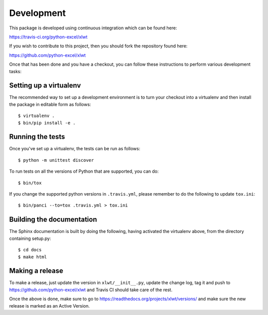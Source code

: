 Development
===========

.. highlight:: bash

This package is developed using continuous integration which can be
found here:

https://travis-ci.org/python-excel/xlwt

If you wish to contribute to this project, then you should fork the
repository found here:

https://github.com/python-excel/xlwt

Once that has been done and you have a checkout, you can follow these
instructions to perform various development tasks:

Setting up a virtualenv
-----------------------

The recommended way to set up a development environment is to turn
your checkout into a virtualenv and then install the package in
editable form as follows::

  $ virtualenv .
  $ bin/pip install -e .

Running the tests
-----------------

Once you've set up a virtualenv, the tests can be run as follows::

  $ python -m unittest discover

To run tests on all the versions of Python that are supported, you can do::

  $ bin/tox

If you change the supported python versions in ``.travis.yml``, please remember
to do the following to update ``tox.ini``::

  $ bin/panci --to=tox .travis.yml > tox.ini

Building the documentation
--------------------------

The Sphinx documentation is built by doing the following, having activated
the virtualenv above, from the directory containing setup.py::

  $ cd docs
  $ make html

Making a release
----------------

To make a release, just update the version in ``xlwt/__init__.py``,
update the change log, tag it
and push to https://github.com/python-excel/xlwt
and Travis CI should take care of the rest.

Once the above is done, make sure to go to
https://readthedocs.org/projects/xlwt/versions/
and make sure the new release is marked as an Active Version.
